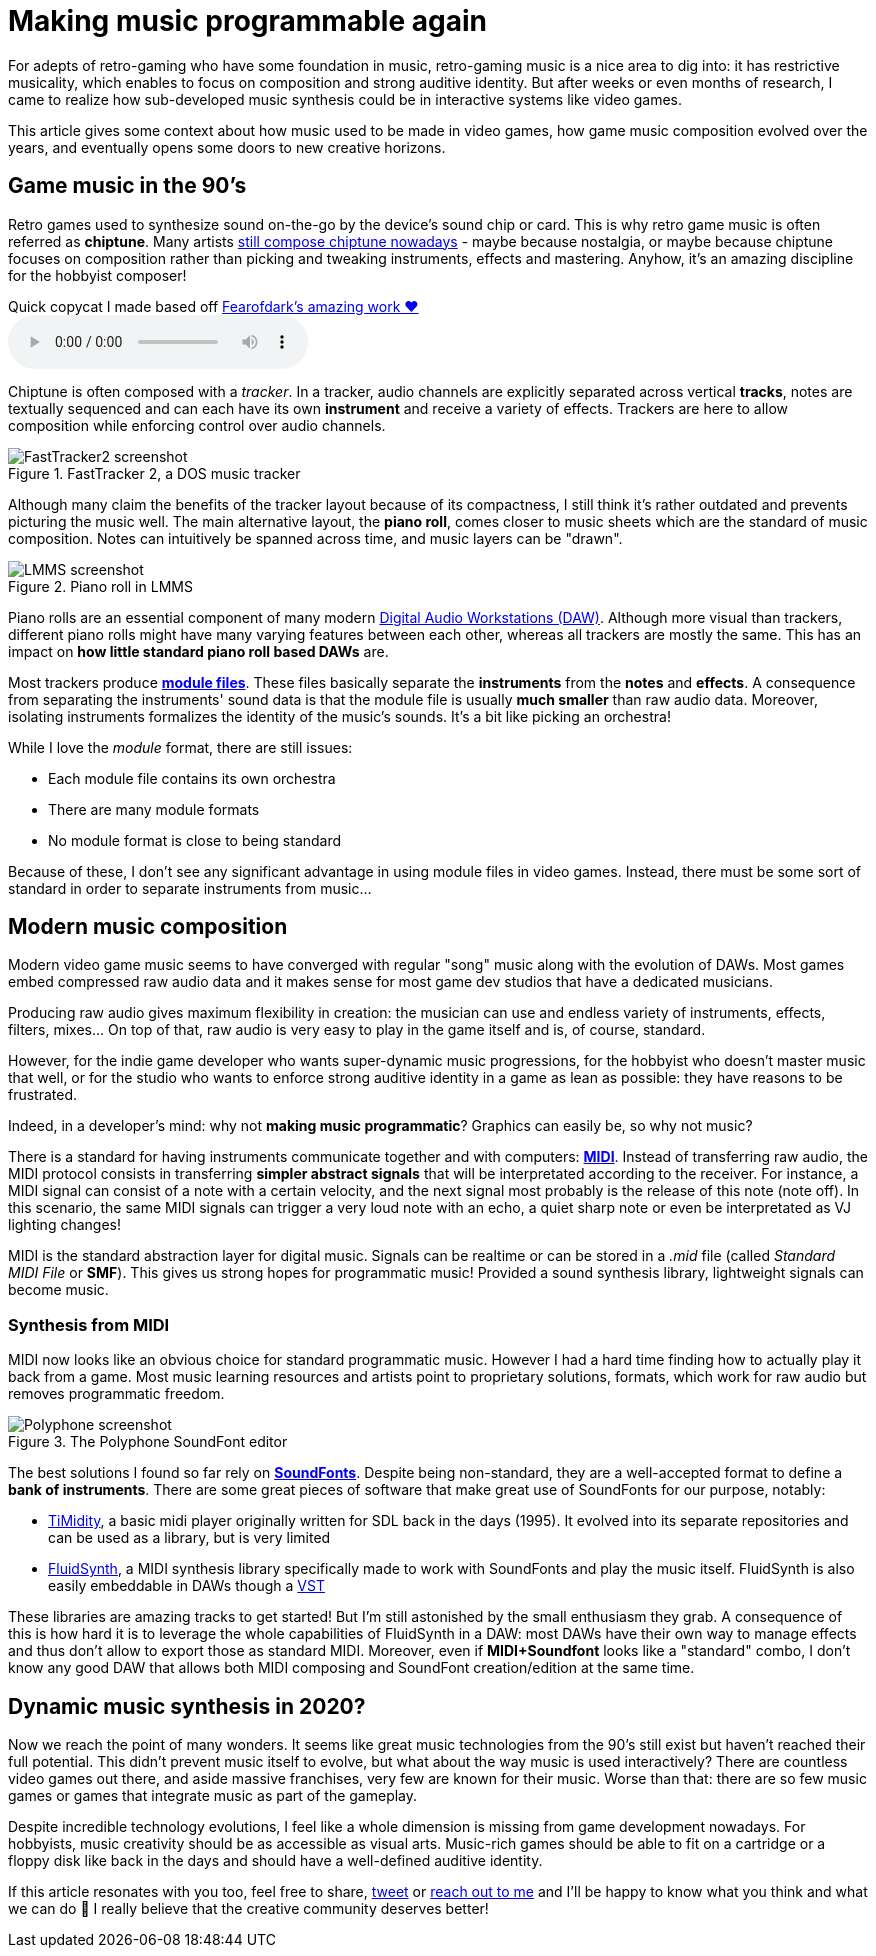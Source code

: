 = Making music programmable again
:categories: music,gamedev

For adepts of retro-gaming who have some foundation in music, retro-gaming music is a nice area to dig into: it has restrictive musicality, which enables to focus on composition and strong auditive identity.
But after weeks or even months of research, I came to realize how sub-developed music synthesis could be in interactive systems like video games.

This article gives some context about how music used to be made in video games,
how game music composition evolved over the years,
and eventually opens some doors to new creative horizons.

== Game music in the 90's

Retro games used to synthesize sound on-the-go by the device's sound chip or card. This is why retro game music is often referred as *chiptune*.
Many artists http://battleofthebits.org/[still compose chiptune nowadays] - maybe because nostalgia, or maybe because chiptune focuses on composition rather than picking and tweaking instruments, effects and mastering.
Anyhow, it's an amazing discipline for the hobbyist composer!

.Quick copycat I made based off https://fearofdark.bandcamp.com/album/the-coffee-zone[Fearofdark's amazing work ❤️]
audio::/res/audio/flamerepellent-sunvox.ogg[]

Chiptune is often composed with a _tracker_.
In a tracker, audio channels are explicitly separated across vertical *tracks*, notes are textually sequenced and can each have its own *instrument* and receive a variety of effects.
Trackers are here to allow composition while enforcing control over audio channels.

.FastTracker 2, a DOS music tracker
image::/img/FastTracker2.png[FastTracker2 screenshot]

Although many claim the benefits of the tracker layout because of its compactness, I still think it's rather outdated and prevents picturing the music well. The main alternative layout, the *piano roll*, comes closer to music sheets which are the standard of music composition. Notes can intuitively be spanned across time, and music layers can be "drawn".

.Piano roll in LMMS
image::/img/LMMS_PianoRoll.png[LMMS screenshot]

Piano rolls are an essential component of many modern https://en.wikipedia.org/wiki/Digital_audio_workstation[Digital Audio Workstations (DAW)]. Although more visual than trackers, different piano rolls might have many varying features between each other, whereas all trackers are mostly the same.
This has an impact on *how little standard piano roll based DAWs* are.

Most trackers produce https://en.wikipedia.org/wiki/Module_file[*module files*]. These files basically separate the *instruments* from the *notes* and *effects*.
A consequence from separating the instruments' sound data is that the module file is usually *much smaller* than raw audio data.
Moreover, isolating instruments formalizes the identity of the music's sounds. It's a bit like picking an orchestra!

While I love the _module_ format, there are still issues:

- Each module file contains its own orchestra
- There are many module formats
- No module format is close to being standard

Because of these, I don't see any significant advantage in using module files in video games. Instead, there must be some sort of standard in order to separate instruments from music...


== Modern music composition

Modern video game music seems to have converged with regular "song" music along with the evolution of DAWs.
Most games embed compressed raw audio data and it makes sense for most game dev studios that have a dedicated musicians.

Producing raw audio gives maximum flexibility in creation: the musician can use and endless variety of instruments, effects, filters, mixes... On top of that, raw audio is very easy to play in the game itself and is, of course, standard.

However, for the indie game developer who wants super-dynamic music progressions, for the hobbyist who doesn't master music that well, or for the studio who wants to enforce strong auditive identity in a game as lean as possible: they have reasons to be frustrated.

Indeed, in a developer's mind: why not *making music programmatic*? Graphics can easily be, so why not music?

There is a standard for having instruments communicate together and with computers: https://en.wikipedia.org/wiki/MIDI[*MIDI*]. Instead of transferring raw audio, the MIDI protocol consists in transferring *simpler abstract signals* that will be interpretated according to the receiver. For instance, a MIDI signal can consist of a note with a certain velocity, and the next signal most probably is the release of this note (note off). In this scenario, the same MIDI signals can trigger a very loud note with an echo, a quiet sharp note or even be interpretated as VJ lighting changes!

MIDI is the standard abstraction layer for digital music. Signals can be realtime or can be stored in a _.mid_ file (called _Standard MIDI File_ or *SMF*). This gives us strong hopes for programmatic music! Provided a sound synthesis library, lightweight signals can become music.


=== Synthesis from MIDI

MIDI now looks like an obvious choice for standard programmatic music.
However I had a hard time finding how to actually play it back from a game.
Most music learning resources and artists point to proprietary solutions, formats, which work for raw audio but removes programmatic freedom.

.The Polyphone SoundFont editor
image::/img/Polyphone.png[Polyphone screenshot]

The best solutions I found so far rely on https://en.wikipedia.org/wiki/SoundFont[*SoundFonts*]. Despite being non-standard, they are a well-accepted format to define a **bank of instruments**.
There are some great pieces of software that make great use of SoundFonts for our purpose, notably:

- https://github.com/freeors/SDL/blob/master/SDL2_mixer-2.0.1/timidity/timidity.c[TiMidity], a basic midi player originally written for SDL back in the days (1995). It evolved into its separate repositories and can be used as a library, but is very limited
- https://github.com/FluidSynth/fluidsynth[FluidSynth], a MIDI synthesis library specifically made to work with SoundFonts and play the music itself. FluidSynth is also easily embeddable in DAWs though a https://en.wikipedia.org/wiki/Virtual_Studio_Technology[VST]

These libraries are amazing tracks to get started! But I'm still astonished by the small enthusiasm they grab.
A consequence of this is how hard it is to leverage the whole capabilities of FluidSynth in a DAW: most DAWs have their own way to manage effects and thus don't allow to export those as standard MIDI.
Moreover, even if *MIDI+Soundfont* looks like a "standard" combo, I don't know any good DAW that allows both MIDI composing and SoundFont creation/edition at the same time.


== Dynamic music synthesis in 2020?

Now we reach the point of many wonders. It seems like great music technologies from the 90's still exist but haven't reached their full potential.
This didn't prevent music itself to evolve, but what about the way music is used interactively?
There are countless video games out there, and aside massive franchises, very few are known for their music.
Worse than that: there are so few music games or games that integrate music as part of the gameplay.

Despite incredible technology evolutions, I feel like a whole dimension is missing from game development nowadays.
For hobbyists, music creativity should be as accessible as visual arts.
Music-rich games should be able to fit on a cartridge or a floppy disk like back in the days and should have a well-defined auditive identity.

If this article resonates with you too, feel free to share, https://twitter.com/ngasull/status/1228238628729409536[tweet] or link:/about#contact-me[reach out to me] and I'll be happy to know what you think and what we can do 🙂 I really believe that the creative community deserves better!
